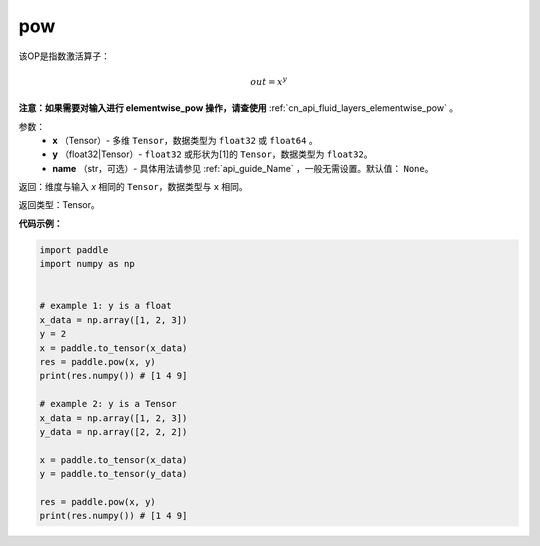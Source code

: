 .. _cn_api_paddle_tensor_math_pow:

pow
-------------------------------

.. py:function:: paddle.pow(x, y, name=None)




该OP是指数激活算子：

.. math::

    out = x^{y}

**注意：如果需要对输入进行 elementwise_pow 操作，请查使用** :ref:`cn_api_fluid_layers_elementwise_pow` 。

参数：
    - **x** （Tensor）- 多维 ``Tensor``，数据类型为 ``float32`` 或 ``float64`` 。
    - **y** （float32|Tensor）- ``float32`` 或形状为[1]的 ``Tensor``，数据类型为 ``float32``。
    - **name** （str，可选）- 具体用法请参见 :ref:`api_guide_Name` ，一般无需设置。默认值： ``None``。

返回：维度与输入 `x` 相同的 ``Tensor``，数据类型与 ``x`` 相同。

返回类型：Tensor。


**代码示例：**

.. code-block:: python

            import paddle
            import numpy as np
            
            
            # example 1: y is a float
            x_data = np.array([1, 2, 3])
            y = 2
            x = paddle.to_tensor(x_data)
            res = paddle.pow(x, y)
            print(res.numpy()) # [1 4 9]
            
            # example 2: y is a Tensor
            x_data = np.array([1, 2, 3])
            y_data = np.array([2, 2, 2])

            x = paddle.to_tensor(x_data)
            y = paddle.to_tensor(y_data)

            res = paddle.pow(x, y)
            print(res.numpy()) # [1 4 9]







